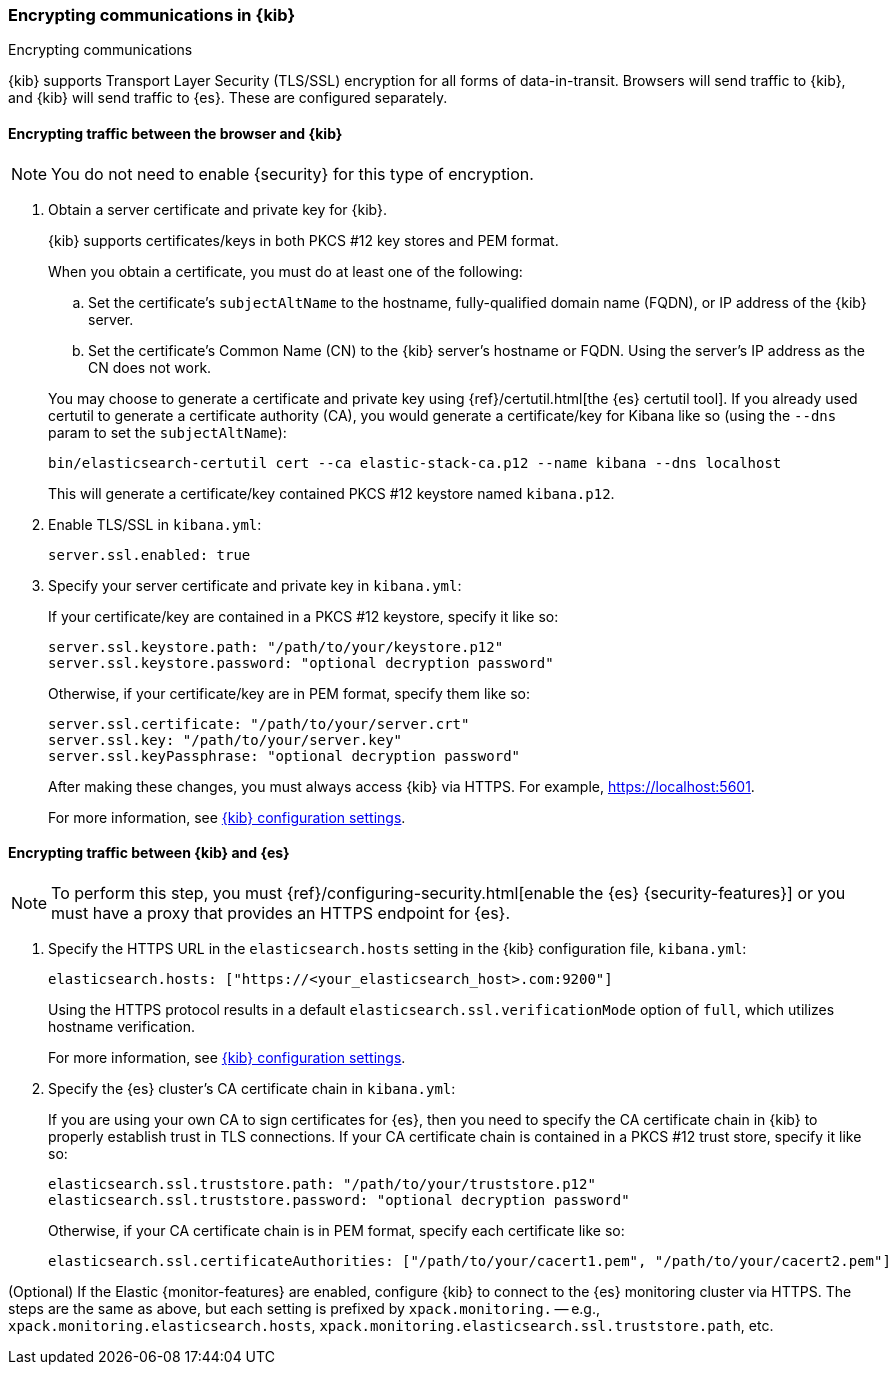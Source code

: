[[configuring-tls]]
=== Encrypting communications in {kib}
++++
<titleabbrev>Encrypting communications</titleabbrev>
++++

{kib} supports Transport Layer Security (TLS/SSL) encryption for all forms of data-in-transit. Browsers will send traffic to {kib}, and
{kib} will send traffic to {es}. These are configured separately.

==== Encrypting traffic between the browser and {kib}

NOTE: You do not need to enable {security} for this type of encryption. 

. Obtain a server certificate and private key for {kib}.
+
--
{kib} supports certificates/keys in both PKCS #12 key stores and PEM format.

When you obtain a certificate, you must do at least one of the following:

.. Set the certificate's `subjectAltName` to the hostname, fully-qualified domain name (FQDN), or IP address of the {kib} server.

.. Set the certificate's Common Name (CN) to the {kib} server's hostname or FQDN. Using the server's IP address as the CN does not work.

You may choose to generate a certificate and private key using {ref}/certutil.html[the {es} certutil tool]. If you already used certutil to
generate a certificate authority (CA), you would generate a certificate/key for Kibana like so (using the `--dns` param to set the
`subjectAltName`):

[source,sh]
--------------------------------------------------------------------------------
bin/elasticsearch-certutil cert --ca elastic-stack-ca.p12 --name kibana --dns localhost
--------------------------------------------------------------------------------

This will generate a certificate/key contained PKCS #12 keystore named `kibana.p12`.

--

. Enable TLS/SSL in `kibana.yml`:
+
--
[source,yaml]
--------------------------------------------------------------------------------
server.ssl.enabled: true
--------------------------------------------------------------------------------
--

. Specify your server certificate and private key in `kibana.yml`:
+
--
If your certificate/key are contained in a PKCS #12 keystore, specify it like so:

[source,yaml]
--------------------------------------------------------------------------------
server.ssl.keystore.path: "/path/to/your/keystore.p12"
server.ssl.keystore.password: "optional decryption password"
--------------------------------------------------------------------------------

Otherwise, if your certificate/key are in PEM format, specify them like so:

[source,yaml]
--------------------------------------------------------------------------------
server.ssl.certificate: "/path/to/your/server.crt"
server.ssl.key: "/path/to/your/server.key"
server.ssl.keyPassphrase: "optional decryption password"
--------------------------------------------------------------------------------

After making these changes, you must always access {kib} via HTTPS. For example, 
https://localhost:5601.

For more information, see <<settings,{kib} configuration settings>>.
--

==== Encrypting traffic between {kib} and {es}

NOTE: To perform this step, you must 
{ref}/configuring-security.html[enable the {es} {security-features}] or you 
must have a proxy that provides an HTTPS endpoint for {es}. 

. Specify the HTTPS URL in the `elasticsearch.hosts` setting in the {kib} configuration file, `kibana.yml`:
+
--
[source,yaml]
--------------------------------------------------------------------------------
elasticsearch.hosts: ["https://<your_elasticsearch_host>.com:9200"]
--------------------------------------------------------------------------------

Using the HTTPS protocol results in a default `elasticsearch.ssl.verificationMode` option of `full`, which utilizes hostname verification.

For more information, see <<settings,{kib} configuration settings>>. 
--

. Specify the {es} cluster's CA certificate chain in `kibana.yml`:
+
--

If you are using your own CA to sign certificates for {es}, then you need to specify the CA certificate chain in {kib} to properly establish
trust in TLS connections. If your CA certificate chain is contained in a PKCS #12 trust store, specify it like so:

[source,yaml]
--------------------------------------------------------------------------------
elasticsearch.ssl.truststore.path: "/path/to/your/truststore.p12"
elasticsearch.ssl.truststore.password: "optional decryption password"
--------------------------------------------------------------------------------

Otherwise, if your CA certificate chain is in PEM format, specify each certificate like so:

[source,yaml]
--------------------------------------------------------------------------------
elasticsearch.ssl.certificateAuthorities: ["/path/to/your/cacert1.pem", "/path/to/your/cacert2.pem"]
--------------------------------------------------------------------------------

--

(Optional) If the Elastic {monitor-features} are enabled, configure {kib} to connect to the {es} monitoring cluster via HTTPS. The steps are
the same as above, but each setting is prefixed by `xpack.monitoring.` -- e.g., `xpack.monitoring.elasticsearch.hosts`,
`xpack.monitoring.elasticsearch.ssl.truststore.path`, etc.
